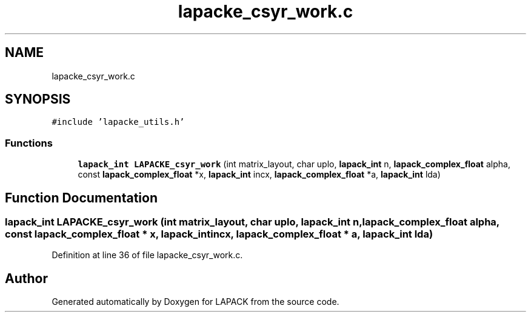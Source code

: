 .TH "lapacke_csyr_work.c" 3 "Tue Nov 14 2017" "Version 3.8.0" "LAPACK" \" -*- nroff -*-
.ad l
.nh
.SH NAME
lapacke_csyr_work.c
.SH SYNOPSIS
.br
.PP
\fC#include 'lapacke_utils\&.h'\fP
.br

.SS "Functions"

.in +1c
.ti -1c
.RI "\fBlapack_int\fP \fBLAPACKE_csyr_work\fP (int matrix_layout, char uplo, \fBlapack_int\fP n, \fBlapack_complex_float\fP alpha, const \fBlapack_complex_float\fP *x, \fBlapack_int\fP incx, \fBlapack_complex_float\fP *a, \fBlapack_int\fP lda)"
.br
.in -1c
.SH "Function Documentation"
.PP 
.SS "\fBlapack_int\fP LAPACKE_csyr_work (int matrix_layout, char uplo, \fBlapack_int\fP n, \fBlapack_complex_float\fP alpha, const \fBlapack_complex_float\fP * x, \fBlapack_int\fP incx, \fBlapack_complex_float\fP * a, \fBlapack_int\fP lda)"

.PP
Definition at line 36 of file lapacke_csyr_work\&.c\&.
.SH "Author"
.PP 
Generated automatically by Doxygen for LAPACK from the source code\&.
